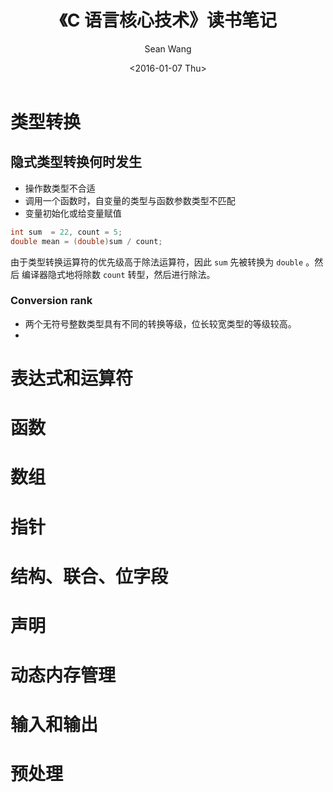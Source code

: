 #+OPTIONS: ':nil *:t -:t ::t <:t H:3 \n:nil ^:t arch:headline author:t c:nil
#+OPTIONS: creator:nil d:(not "LOGBOOK") date:t e:t email:nil f:t inline:t
#+OPTIONS: num:t p:nil pri:nil prop:nil stat:t tags:t tasks:t tex:t timestamp:t
#+OPTIONS: title:t toc:t todo:t |:t
#+TITLE: 《C 语言核心技术》读书笔记
#+DATE: <2016-01-07 Thu>
#+AUTHOR: Sean Wang
#+EMAIL: sean@think.sean.org
#+LANGUAGE: en
#+SELECT_TAGS: export
#+EXCLUDE_TAGS: noexport
#+CREATOR: Emacs 24.5.1 (Org mode 8.3.2)

* 类型转换
** 隐式类型转换何时发生
- 操作数类型不合适
- 调用一个函数时，自变量的类型与函数参数类型不匹配
- 变量初始化或给变量赋值

#+BEGIN_SRC c
int sum  = 22, count = 5;
double mean = (double)sum / count;
#+END_SRC

由于类型转换运算符的优先级高于除法运算符，因此 =sum= 先被转换为 =double= 。然后
编译器隐式地将除数 =count= 转型，然后进行除法。
*** Conversion rank
- 两个无符号整数类型具有不同的转换等级，位长较宽类型的等级较高。
- 
* 表达式和运算符
* 函数
* 数组
* 指针
* 结构、联合、位字段
* 声明
* 动态内存管理
* 输入和输出
* 预处理
